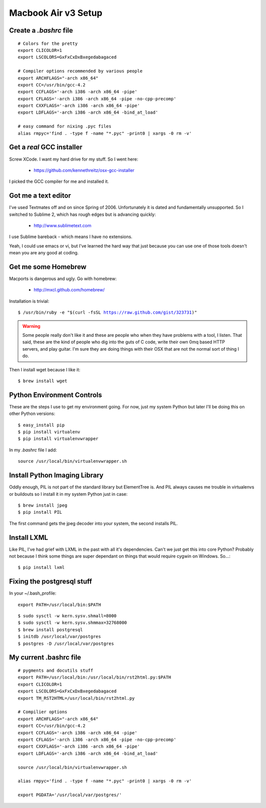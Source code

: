 ====================
Macbook Air v3 Setup
====================

Create a `.bashrc` file
========================

.. parsed-literal::

	# Colors for the pretty
	export CLICOLOR=1
	export LSCOLORS=GxFxCxDxBxegedabagaced

	# Compiler options recommended by various people
	export ARCHFLAGS="-arch x86_64"
	export CC=/usr/bin/gcc-4.2
	export CCFLAGS='-arch i386 -arch x86_64 -pipe'
	export CFLAGS='-arch i386 -arch x86_64 -pipe -no-cpp-precomp'
	export CXXFLAGS='-arch i386 -arch x86_64 -pipe'
	export LDFLAGS='-arch i386 -arch x86_64 -bind_at_load'

	# easy command for nixing .pyc files
	alias rmpyc='find . -type f -name "*.pyc" -print0 | xargs -0 rm -v'	

Get a `real` GCC installer
==========================

Screw XCode. I want my hard drive for my stuff. So I went here:

 * https://github.com/kennethreitz/osx-gcc-installer

I picked the GCC compiler for me and installed it.

Got me a text editor
====================

I've used Textmates off and on since Spring of 2006. Unfortunately it is dated and fundamentally unsupported. So I switched to Sublime 2, which has rough edges but is advancing quickly:

 * http://www.sublimetext.com

I use Sublime bareback - which means I have no extensions.

Yeah, I could use emacs or vi, but I've learned the hard way that just because you can use one of those tools doesn't mean you are any good at coding.

Get me some Homebrew
====================

Macports is dangerous and ugly. Go with homebrew:

 * http://mxcl.github.com/homebrew/

Installation is trivial:

.. parsed-literal::

	$ /usr/bin/ruby -e "$(curl -fsSL https://raw.github.com/gist/323731)"

.. warning:: Some people really don't like it and these are people who when they have problems with a tool, I listen. That said, these are the kind of people who dig into the guts of C code, write their own 0mq based HTTP servers, and play guitar. I'm sure they are doing things with their OSX that are not the normal sort of thing I do.

Then I install wget because I like it:

.. parsed-literal::

	$ brew install wget
	

Python Environment Controls
============================

These are the steps I use to get my environment going. For now, just my system Python but later I'll be doing this on other Python versions:

.. parsed-literal::

	$ easy_install pip
	$ pip install virtualenv
	$ pip install virtualenvwrapper

In my `.bashrc` file I add::

	source /usr/local/bin/virtualenvwrapper.sh

Install Python Imaging Library
==============================

Oddly enough, PIL is not part of the standard library but ElementTree is. And PIL always causes me trouble in virtualenvs or buildouts so I install it in my system Python just in case::

	$ brew install jpeg
	$ pip install PIL

The first command gets the jpeg decoder into your system, the second installs PIL. 

Install LXML
============

Like PIL, I've had grief with LXML in the past with all it's dependencies. Can't we just get this into core Python? Probably not because I think some things are super dependant on things that would require cygwin on Windows. So...::

	$ pip install lxml

Fixing the postgresql stuff
==============================

In your ~/.bash_profile::

        export PATH=/usr/local/bin:$PATH

.. parsed-literal::

	$ sudo sysctl -w kern.sysv.shmall=8000
	$ sudo sysctl -w kern.sysv.shmmax=32768000
	$ brew install postgresql
	$ initdb /usr/local/var/postgres
	$ postgres -D /usr/local/var/postgres
	
My current .bashrc file
=======================

.. parsed-literal::

    # pygments and docutils stuff
    export PATH=/usr/local/bin:/usr/local/bin/rst2html.py:$PATH
    export CLICOLOR=1
    export LSCOLORS=GxFxCxDxBxegedabagaced
    export TM_RST2HTML=/usr/local/bin/rst2html.py

    # Compilier options
    export ARCHFLAGS="-arch x86_64"
    export CC=/usr/bin/gcc-4.2
    export CCFLAGS='-arch i386 -arch x86_64 -pipe'
    export CFLAGS='-arch i386 -arch x86_64 -pipe -no-cpp-precomp'
    export CXXFLAGS='-arch i386 -arch x86_64 -pipe'
    export LDFLAGS='-arch i386 -arch x86_64 -bind_at_load'

    source /usr/local/bin/virtualenvwrapper.sh

    alias rmpyc='find . -type f -name "*.pyc" -print0 | xargs -0 rm -v'

    export PGDATA='/usr/local/var/postgres/'
